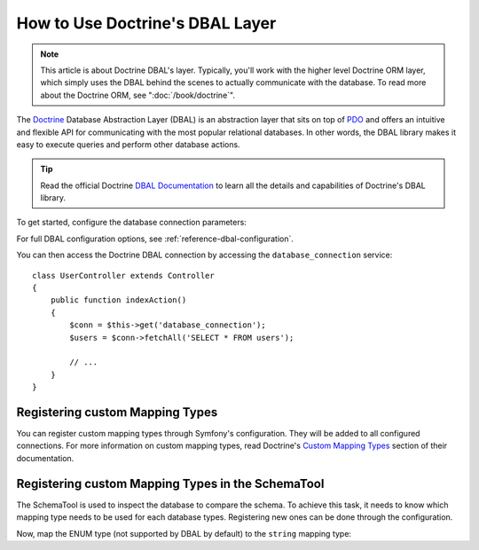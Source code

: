 .. index::
   pair: Doctrine; DBAL

How to Use Doctrine's DBAL Layer
================================

.. note::

    This article is about Doctrine DBAL's layer. Typically, you'll work with
    the higher level Doctrine ORM layer, which simply uses the DBAL behind
    the scenes to actually communicate with the database. To read more about
    the Doctrine ORM, see ":doc:`/book/doctrine`".

The `Doctrine`_ Database Abstraction Layer (DBAL) is an abstraction layer that
sits on top of `PDO`_ and offers an intuitive and flexible API for communicating
with the most popular relational databases. In other words, the DBAL library
makes it easy to execute queries and perform other database actions.

.. tip::

    Read the official Doctrine `DBAL Documentation`_ to learn all the details
    and capabilities of Doctrine's DBAL library.

To get started, configure the database connection parameters:

.. configuration-block::

    .. code-block:: yaml

        # app/config/config.yml
        doctrine:
            dbal:
                driver:   pdo_mysql
                dbname:   Symfony2
                user:     root
                password: null
                charset:  UTF8

    .. code-block:: xml

        <!-- app/config/config.xml -->
        <doctrine:config>
            <doctrine:dbal
                name="default"
                dbname="Symfony2"
                user="root"
                password="null"
                driver="pdo_mysql"
            />
        </doctrine:config>

    .. code-block:: php

        // app/config/config.php
        $container->loadFromExtension('doctrine', array(
            'dbal' => array(
                'driver'    => 'pdo_mysql',
                'dbname'    => 'Symfony2',
                'user'      => 'root',
                'password'  => null,
            ),
        ));

For full DBAL configuration options, see :ref:`reference-dbal-configuration`.

You can then access the Doctrine DBAL connection by accessing the
``database_connection`` service::

    class UserController extends Controller
    {
        public function indexAction()
        {
            $conn = $this->get('database_connection');
            $users = $conn->fetchAll('SELECT * FROM users');

            // ...
        }
    }

Registering custom Mapping Types
--------------------------------

You can register custom mapping types through Symfony's configuration. They
will be added to all configured connections. For more information on custom
mapping types, read Doctrine's `Custom Mapping Types`_ section of their documentation.

.. configuration-block::

    .. code-block:: yaml

        # app/config/config.yml
        doctrine:
            dbal:
                types:
                    custom_first:  Acme\HelloBundle\Type\CustomFirst
                    custom_second: Acme\HelloBundle\Type\CustomSecond

    .. code-block:: xml

        <!-- app/config/config.xml -->
        <container xmlns="http://symfony.com/schema/dic/services"
            xmlns:xsi="http://www.w3.org/2001/XMLSchema-instance"
            xmlns:doctrine="http://symfony.com/schema/dic/doctrine"
            xsi:schemaLocation="http://symfony.com/schema/dic/services http://symfony.com/schema/dic/services/services-1.0.xsd
                                http://symfony.com/schema/dic/doctrine http://symfony.com/schema/dic/doctrine/doctrine-1.0.xsd">

            <doctrine:config>
                <doctrine:dbal>
                    <doctrine:type name="custom_first" class="Acme\HelloBundle\Type\CustomFirst" />
                    <doctrine:type name="custom_second" class="Acme\HelloBundle\Type\CustomSecond" />
                </doctrine:dbal>
            </doctrine:config>
        </container>

    .. code-block:: php

        // app/config/config.php
        $container->loadFromExtension('doctrine', array(
            'dbal' => array(
                'types' => array(
                    'custom_first'  => 'Acme\HelloBundle\Type\CustomFirst',
                    'custom_second' => 'Acme\HelloBundle\Type\CustomSecond',
                ),
            ),
        ));

Registering custom Mapping Types in the SchemaTool
--------------------------------------------------

The SchemaTool is used to inspect the database to compare the schema. To
achieve this task, it needs to know which mapping type needs to be used
for each database types. Registering new ones can be done through the configuration.

Now, map the ENUM type (not supported by DBAL by default) to the ``string``
mapping type:

.. configuration-block::

    .. code-block:: yaml

        # app/config/config.yml
        doctrine:
            dbal:
               mapping_types:
                  enum: string

    .. code-block:: xml

        <!-- app/config/config.xml -->
        <container xmlns="http://symfony.com/schema/dic/services"
            xmlns:xsi="http://www.w3.org/2001/XMLSchema-instance"
            xmlns:doctrine="http://symfony.com/schema/dic/doctrine"
            xsi:schemaLocation="http://symfony.com/schema/dic/services http://symfony.com/schema/dic/services/services-1.0.xsd
                                http://symfony.com/schema/dic/doctrine http://symfony.com/schema/dic/doctrine/doctrine-1.0.xsd">

            <doctrine:config>
                <doctrine:dbal>
                     <doctrine:mapping-type name="enum">string</doctrine:mapping-type>
                </doctrine:dbal>
            </doctrine:config>
        </container>

    .. code-block:: php

        // app/config/config.php
        $container->loadFromExtension('doctrine', array(
            'dbal' => array(
               mapping_types' => array(
                  'enum'  => 'string',
               ),
            ),
        ));

.. _`PDO`:           http://www.php.net/pdo
.. _`Doctrine`:      http://www.doctrine-project.org
.. _`DBAL Documentation`: http://docs.doctrine-project.org/projects/doctrine-dbal/en/latest/index.html
.. _`Custom Mapping Types`: http://docs.doctrine-project.org/projects/doctrine-dbal/en/latest/reference/types.html#custom-mapping-types
